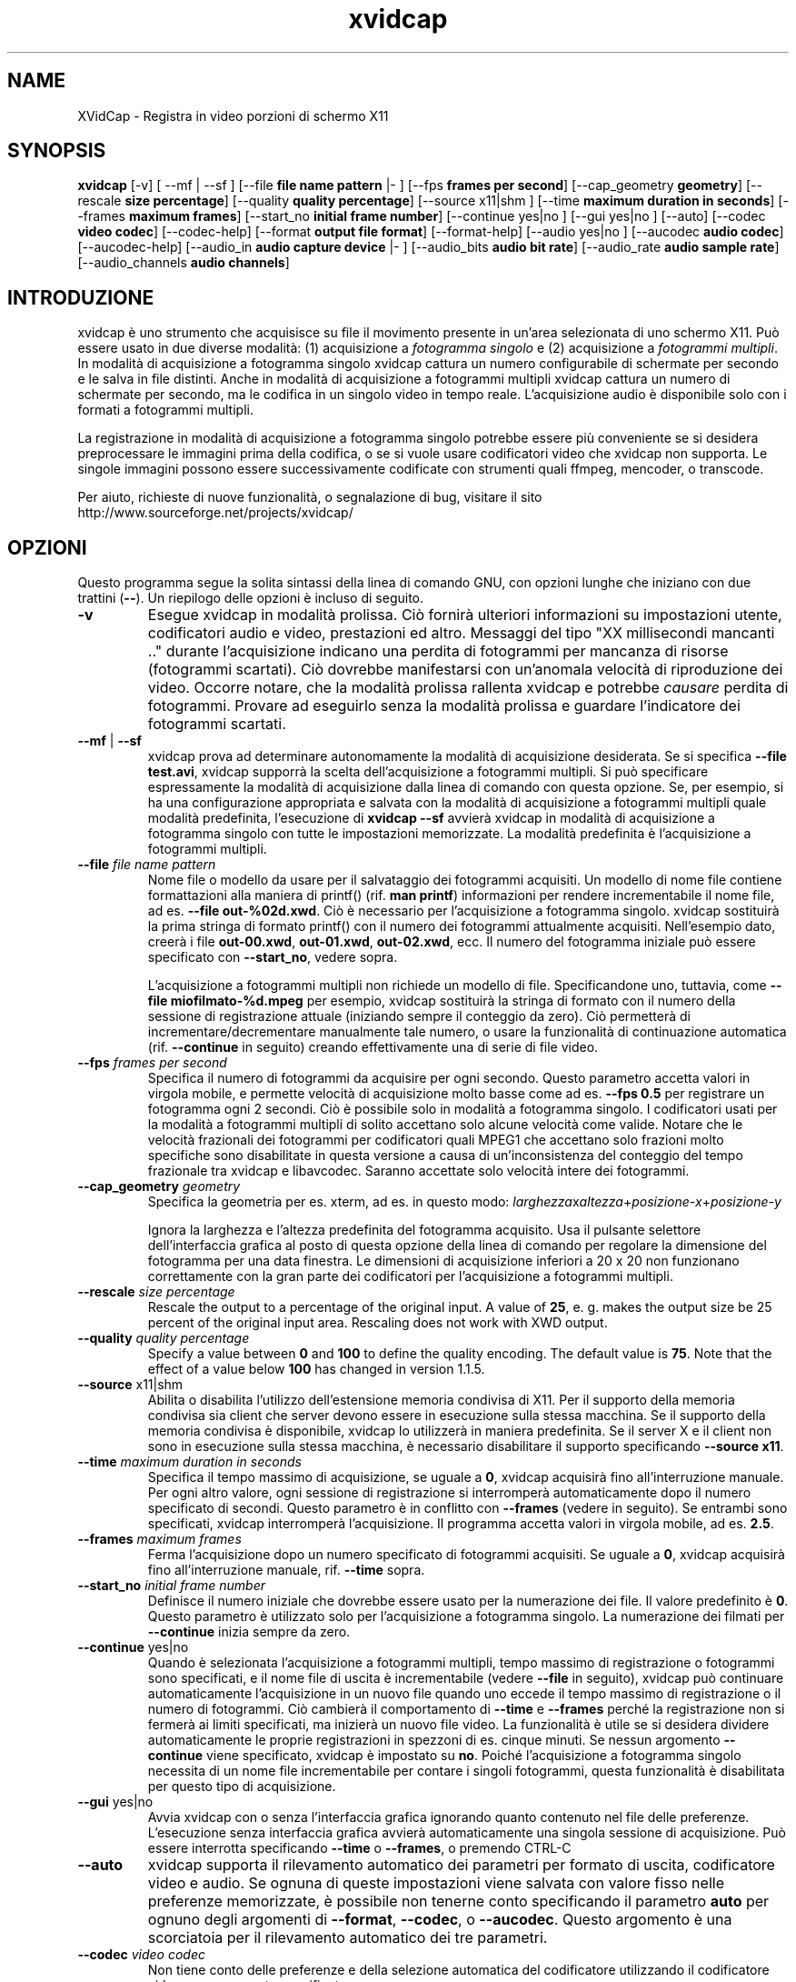 .TH xvidcap 1  "April 2007" 
.SH NAME
XVidCap \- Registra in video porzioni di schermo X11
.SH SYNOPSIS
\fBxvidcap\fR [\-v] [ \-\-mf | \-\-sf ] [\-\-file \fBfile name pattern\fR |\- ] [\-\-fps \fBframes per second\fR] [\-\-cap_geometry \fBgeometry\fR] [\-\-rescale \fBsize percentage\fR] [\-\-quality \fBquality percentage\fR] [\-\-source x11|shm ] [\-\-time \fBmaximum duration in seconds\fR] [\-\-frames \fBmaximum frames\fR] [\-\-start_no \fBinitial frame number\fR] [\-\-continue yes|no ] [\-\-gui yes|no ] [\-\-auto] [\-\-codec \fBvideo codec\fR] [\-\-codec\-help] [\-\-format \fBoutput file format\fR] [\-\-format\-help] [\-\-audio yes|no ] [\-\-aucodec \fBaudio codec\fR] [\-\-aucodec\-help] [\-\-audio_in \fBaudio capture device\fR |\- ] [\-\-audio_bits \fBaudio bit rate\fR] [\-\-audio_rate \fBaudio sample rate\fR] [\-\-audio_channels \fBaudio channels\fR]
.SH INTRODUZIONE
xvidcap \(`e uno strumento che acquisisce su file il movimento presente in un'area selezionata di uno schermo X11. Pu\(`o essere usato in due diverse modalit\(`a: (1) acquisizione a \fIfotogramma singolo\fR e (2) acquisizione a \fIfotogrammi multipli\fR. In modalit\(`a di acquisizione a fotogramma singolo xvidcap cattura un numero configurabile di schermate per secondo e le salva in file distinti. Anche in modalit\(`a di acquisizione a fotogrammi multipli xvidcap cattura un numero di schermate per secondo, ma le codifica in un singolo video in tempo reale. L'acquisizione audio \(`e disponibile solo con i formati a fotogrammi multipli.
.PP
La registrazione in modalit\(`a di acquisizione a fotogramma singolo potrebbe essere pi\(`u conveniente se si desidera preprocessare le immagini prima della codifica, o se si vuole usare codificatori video che xvidcap non supporta. Le singole immagini possono essere successivamente codificate con strumenti quali ffmpeg, mencoder, o transcode.
.PP
Per aiuto, richieste di nuove funzionalit\(`a, o segnalazione di bug, visitare il sito http://www.sourceforge.net/projects/xvidcap/
.SH OPZIONI
Questo programma segue la solita sintassi della linea di comando GNU, con opzioni lunghe che iniziano con due trattini (\fB\-\-\fR). Un riepilogo delle opzioni \(`e incluso di seguito.
.TP 
\fB\-v\fR
Esegue xvidcap in modalit\(`a prolissa. Ci\(`o fornir\(`a ulteriori informazioni su impostazioni utente, codificatori audio e video, prestazioni ed altro. Messaggi del tipo "XX millisecondi mancanti .." durante l'acquisizione indicano una perdita di fotogrammi per mancanza di risorse (fotogrammi scartati). Ci\(`o dovrebbe manifestarsi con un'anomala velocit\(`a di riproduzione dei video. Occorre notare, che la modalit\(`a prolissa rallenta xvidcap e potrebbe \fIcausare\fR perdita di fotogrammi. Provare ad eseguirlo senza la modalit\(`a prolissa e guardare l'indicatore dei fotogrammi scartati.
.TP 
\fB\-\-mf\fR | \fB\-\-sf\fR
xvidcap prova ad determinare autonomamente la modalit\(`a di acquisizione desiderata. Se si specifica \fB\-\-file test.avi\fR, xvidcap supporr\(`a la scelta dell'acquisizione a fotogrammi multipli. Si pu\(`o specificare espressamente la modalit\(`a di acquisizione dalla linea di comando con questa opzione. Se, per esempio, si ha una configurazione appropriata e salvata con la modalit\(`a di acquisizione a fotogrammi multipli quale modalit\(`a predefinita, l'esecuzione di \fBxvidcap \-\-sf\fR avvier\(`a xvidcap in modalit\(`a di acquisizione a fotogramma singolo con tutte le impostazioni memorizzate. La modalit\(`a predefinita \(`e l'acquisizione a fotogrammi multipli.
.TP 
\fB\-\-file \fIfile name pattern\fB\fR
Nome file o modello da usare per il salvataggio dei fotogrammi acquisiti. Un modello di nome file contiene formattazioni alla maniera di printf() (rif. \fBman printf\fR) informazioni per rendere incrementabile il nome file, ad es. \fB\-\-file out\-%02d.xwd\fR. Ci\(`o \(`e necessario per l'acquisizione a fotogramma singolo. xvidcap sostituir\(`a la prima stringa di formato printf() con il numero dei fotogrammi attualmente acquisiti. Nell'esempio dato, creer\(`a i file \fBout\-00.xwd\fR, \fBout\-01.xwd\fR, \fBout\-02.xwd\fR, ecc. Il numero del fotogramma iniziale pu\(`o essere specificato con \fB\-\-start_no\fR, vedere sopra.

L'acquisizione a fotogrammi multipli non richiede un modello di file. Specificandone uno, tuttavia, come \fB\-\-file miofilmato\-%d.mpeg\fR per esempio, xvidcap sostituir\(`a la stringa di formato con il numero della sessione di registrazione attuale (iniziando sempre il conteggio da zero). Ci\(`o permetter\(`a di incrementare/decrementare manualmente tale numero, o usare la funzionalit\(`a di continuazione automatica (rif. \fB\-\-continue\fR in seguito) creando effettivamente una di serie di file video.
.TP 
\fB\-\-fps \fIframes per second\fB\fR
Specifica il numero di fotogrammi da acquisire per ogni secondo. Questo parametro accetta valori in virgola mobile, e permette velocit\(`a di acquisizione molto basse come ad es. \fB\-\-fps 0.5\fR per registrare un fotogramma ogni 2 secondi. Ci\(`o \(`e possibile solo in modalit\(`a a fotogramma singolo. I codificatori usati per la modalit\(`a a fotogrammi multipli di solito accettano solo alcune velocit\(`a come valide. Notare che le velocit\(`a frazionali dei fotogrammi per codificatori quali MPEG1 che accettano solo frazioni molto specifiche sono disabilitate in questa versione a causa di un'inconsistenza del conteggio del tempo frazionale tra xvidcap e libavcodec. Saranno accettate solo velocit\(`a intere dei fotogrammi.
.TP 
\fB\-\-cap_geometry \fIgeometry\fB\fR
Specifica la geometria per es. xterm, ad es. in questo modo: \fIlarghezza\fRx\fIaltezza\fR+\fIposizione\-x\fR+\fIposizione\-y\fR

Ignora la larghezza e l'altezza predefinita del fotogramma acquisito. Usa il pulsante selettore dell'interfaccia grafica al posto di questa opzione della linea di comando per regolare la dimensione del fotogramma per una data finestra. Le dimensioni di acquisizione inferiori a 20 x 20 non funzionano correttamente con la gran parte dei codificatori per l'acquisizione a fotogrammi multipli.
.TP 
\fB\-\-rescale \fIsize percentage\fB\fR
Rescale the output to a percentage of the original input. A value of \fB25\fR, e. g.
makes the output size be 25 percent of the original input area. Rescaling does not work with XWD
output.
.TP 
\fB\-\-quality \fIquality percentage\fB\fR
Specify a value between \fB0\fR and \fB100\fR to define the quality encoding. The 
default value is \fB75\fR. Note that the effect of a value below \fB100\fR has changed in version
1.1.5.
.TP 
\fB\-\-source \fRx11|shm
Abilita o disabilita l'utilizzo dell'estensione memoria condivisa di X11. Per il supporto della memoria condivisa sia client che server devono essere in esecuzione sulla stessa macchina. Se il supporto della memoria condivisa \(`e disponibile, xvidcap lo utilizzer\(`a in maniera predefinita. Se il server X e il client non sono in esecuzione sulla stessa macchina, \(`e necessario disabilitare il supporto specificando \fB\-\-source x11\fR.
.TP 
\fB\-\-time \fImaximum duration in seconds\fB\fR
Specifica il tempo massimo di acquisizione, se uguale a \fB0\fR, xvidcap acquisir\(`a fino all'interruzione manuale. Per ogni altro valore, ogni sessione di registrazione si interromper\(`a automaticamente dopo il numero specificato di secondi. Questo parametro \(`e in conflitto con \fB\-\-frames\fR (vedere in seguito). Se entrambi sono specificati, xvidcap interromper\(`a l'acquisizione. Il programma accetta valori in virgola mobile, ad es. \fB2.5\fR.
.TP 
\fB\-\-frames \fImaximum frames\fB\fR
Ferma l'acquisizione dopo un numero specificato di fotogrammi acquisiti. Se uguale a \fB0\fR, xvidcap acquisir\(`a fino all'interruzione manuale, rif. \fB\-\-time\fR sopra.
.TP 
\fB\-\-start_no \fIinitial frame number\fB\fR
Definisce il numero iniziale che dovrebbe essere usato per la numerazione dei file. Il valore predefinito \(`e \fB0\fR. Questo parametro \(`e utilizzato solo per l'acquisizione a fotogramma singolo. La numerazione dei filmati per \fB\-\-continue\fR inizia sempre da zero.
.TP 
\fB\-\-continue \fRyes|no
Quando \(`e selezionata l'acquisizione a fotogrammi multipli, tempo massimo di registrazione o fotogrammi sono specificati, e il nome file di uscita \(`e incrementabile (vedere \fB\-\-file\fR in seguito), xvidcap pu\(`o continuare automaticamente l'acquisizione in un nuovo file quando uno eccede il tempo massimo di registrazione o il numero di fotogrammi. Ci\(`o cambier\(`a il comportamento di \fB\-\-time\fR e \fB\-\-frames\fR perch\('e la registrazione non si fermer\(`a ai limiti specificati, ma inizier\(`a un nuovo file video. La funzionalit\(`a \(`e utile se si desidera dividere automaticamente le proprie registrazioni in spezzoni di es. cinque minuti. Se nessun argomento \fB\-\-continue\fR viene specificato, xvidcap \(`e impostato su \fBno\fR. Poich\('e l'acquisizione a fotogramma singolo necessita di un nome file incrementabile per contare i singoli fotogrammi, questa funzionalit\(`a \(`e disabilitata per questo tipo di acquisizione.
.TP 
\fB\-\-gui \fRyes|no
Avvia xvidcap con o senza l'interfaccia grafica ignorando quanto contenuto nel file delle preferenze. L'esecuzione senza interfaccia grafica avvier\(`a automaticamente una singola sessione di acquisizione. Pu\(`o essere interrotta specificando \fB\-\-time\fR o \fB\-\-frames\fR, o premendo CTRL\-C
.TP 
\fB\-\-auto\fR
xvidcap supporta il rilevamento automatico dei parametri per formato di uscita, codificatore video e audio. Se ognuna di queste impostazioni viene salvata con valore fisso nelle preferenze memorizzate, \(`e possibile non tenerne conto specificando il parametro \fBauto\fR per ognuno degli argomenti di \fB\-\-format\fR, \fB\-\-codec\fR, o \fB\-\-aucodec\fR. Questo argomento \(`e una scorciatoia per il rilevamento automatico dei tre parametri.
.TP 
\fB\-\-codec \fIvideo codec\fB\fR
Non tiene conto delle preferenze e della selezione automatica del codificatore utilizzando il codificatore video espressamente specificato.
.TP 
\fB\-\-codec\-help\fR
Elenca i codificatori validi.
.TP 
\fB\-\-format \fIoutput file format\fB\fR
Non tiene conto delle preferenze e della selezione automatica del formato utilizzando il formato espressamente specificato.
.TP 
\fB\-\-format\-help\fR
Elenca i formati file validi.
.SH "OPZIONI AUDIO"
Le seguenti opzioni riguardano l'acquisizione audio che \(`e disponibile solo con i formati di uscita a fotogrammi multipli. Questi flussi audio possono essere inoltre acquisiti da un dispositivo audio compatibile (ad es. \fB/dev/dsp\fR) o da STDIN (rif. \fB\-\-audio_in\fR in seguito).
.TP 
\fB\-\-audio \fRyes|no
Abilita o disabilita l'acquisizione audio utilizzando i parametri predefiniti o quelli salvati nel file delle preferenze. Se supportata, \(`e abilitata in maniera predefinita per l'acquisizione a fotogrammi multipli.
.TP 
\fB\-\-aucodec \fIaudio codec\fB\fR
Non tiene conto delle preferenze e della selezione automatica del codificatore utilizzando il codificatore audio espressamente specificato.
.TP 
\fB\-\-aucodec\-help\fR
Elenca i codificatori audio validi.
.TP 
\fB\-\-audio_in \fIaudio capture device\fB|\-\fR
Acquisizione audio da un dispositivo specificato o da stdin. Questa opzione consente il doppiaggio di un video acquisito usando un comando come il seguente. Il valore predefinito \(`e \fB/dev/dsp\fR.

cat qualche.mp3 | xvidcap \-\-audio_in \-
.TP 
\fB\-\-audio_bits \fIaudio bit rate\fB\fR
Imposta il bitrate desiderato. Il valore predefinito \(`e \fB32000\fR bit. Notare che, utilizzando lo STDIN, il file d'ingresso sar\(`a ricampionato come richiesto.
.TP 
\fB\-\-audio_rate \fIaudio sample rate\fB\fR
Imposta il campionamento desiderato. Il valore predefinito \(`e \fB22050\fR Hz. Notare che, utilizzando lo STDIN, il file d'ingresso sar\(`a ricampionato come richiesto.
.TP 
\fB\-\-audio_channels \fIaudio channels\fB\fR
Imposta il numero di canali desiderato. Il valore predefinito \(`e \fB1\fR per mono. Ogni valore maggiore di \fB2\fR \(`e probabilmente utile solo in caso di ingresso da STDIN e file audio AC a 5 canali o strumenti di registrazione di alta qualit\(`a e scarsa diffusione.
.SH AUTORI
xvidcap \(`e stato scritto da Rasca Gmelch e Karl H. Beckers.
.PP
Questa pagina di manuale \(`e stata scritta da Karl H. Beckers karl.h.beckers@gmx.net per il progetto xvidcap.
.PP
Questa traduzione \(`e stata curata da Vincenzo Reale (smart2128@baslug.org).
.PP
\(`E consentito copiare, distribuire e/o modificare il contenuto della guida rispettando i termini della GNU Free Documentation License, Versione 1.1 o qualsiasi altra versione successiva pubblicata dalla Free Software Foundation; senza sezioni immodificabili, senza testi di copertina e di retrocopertina.
